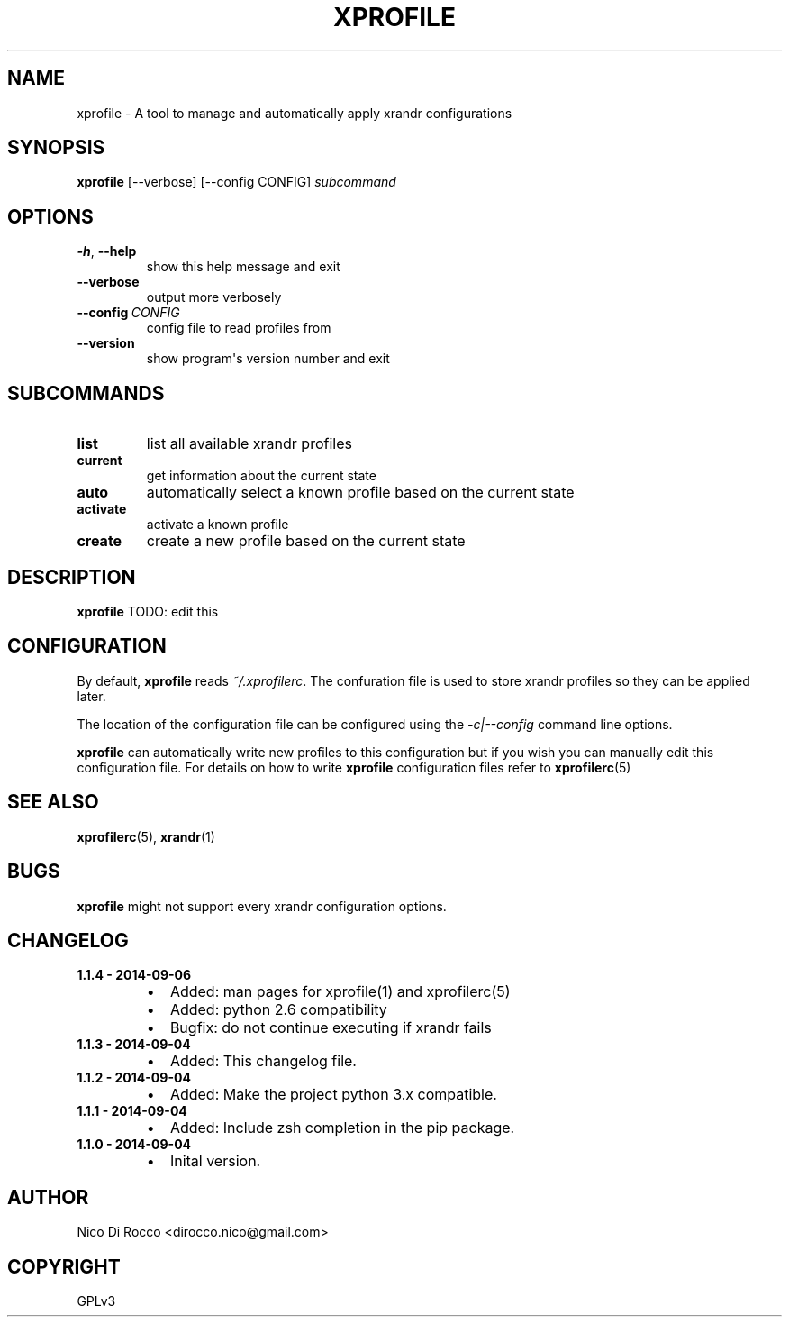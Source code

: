 .\" Man page generated from reStructuredText.
.
.TH XPROFILE 1 "2014-09-05" "1.1.4" ""
.SH NAME
xprofile \- A tool to manage and automatically apply xrandr configurations
.
.nr rst2man-indent-level 0
.
.de1 rstReportMargin
\\$1 \\n[an-margin]
level \\n[rst2man-indent-level]
level margin: \\n[rst2man-indent\\n[rst2man-indent-level]]
-
\\n[rst2man-indent0]
\\n[rst2man-indent1]
\\n[rst2man-indent2]
..
.de1 INDENT
.\" .rstReportMargin pre:
. RS \\$1
. nr rst2man-indent\\n[rst2man-indent-level] \\n[an-margin]
. nr rst2man-indent-level +1
.\" .rstReportMargin post:
..
.de UNINDENT
. RE
.\" indent \\n[an-margin]
.\" old: \\n[rst2man-indent\\n[rst2man-indent-level]]
.nr rst2man-indent-level -1
.\" new: \\n[rst2man-indent\\n[rst2man-indent-level]]
.in \\n[rst2man-indent\\n[rst2man-indent-level]]u
..
.\" -*- rst -*-
.
.SH SYNOPSIS
.sp
\fBxprofile\fP [\-\-verbose] [\-\-config CONFIG] \fIsubcommand\fP
.SH OPTIONS
.INDENT 0.0
.TP
.B \-h\fP,\fB  \-\-help
show this help message and exit
.TP
.B \-\-verbose
output more verbosely
.TP
.BI \-\-config \ CONFIG
config file to read profiles from
.TP
.B \-\-version
show program\(aqs version number and exit
.UNINDENT
.SH SUBCOMMANDS
.INDENT 0.0
.TP
.B list
list all available xrandr profiles
.TP
.B current
get information about the current state
.TP
.B auto
automatically select a known profile based on the current state
.TP
.B activate
activate a known profile
.TP
.B create
create a new profile based on the current state
.UNINDENT
.SH DESCRIPTION
.sp
\fBxprofile\fP TODO: edit this
.SH CONFIGURATION
.sp
By default, \fBxprofile\fP reads \fI~/.xprofilerc\fP\&.  The confuration file is used
to store xrandr profiles so they can be applied later.
.sp
The location of the configuration file can be configured using the
\fI\-c|\-\-config\fP command line options.
.sp
\fBxprofile\fP can automatically write new profiles to this configuration but if
you wish you can manually edit this configuration file. For details on how to
write \fBxprofile\fP configuration files refer to \fBxprofilerc\fP(5)
.SH SEE ALSO
.sp
\fBxprofilerc\fP(5), \fBxrandr\fP(1)
.SH BUGS
.sp
\fBxprofile\fP might not support every xrandr configuration options.
.SH CHANGELOG
.INDENT 0.0
.TP
.B 1.1.4 \- 2014\-09\-06
.INDENT 7.0
.IP \(bu 2
Added: man pages for xprofile(1) and xprofilerc(5)
.IP \(bu 2
Added: python 2.6 compatibility
.IP \(bu 2
Bugfix: do not continue executing if xrandr fails
.UNINDENT
.TP
.B 1.1.3 \- 2014\-09\-04
.INDENT 7.0
.IP \(bu 2
Added: This changelog file.
.UNINDENT
.TP
.B 1.1.2 \- 2014\-09\-04
.INDENT 7.0
.IP \(bu 2
Added: Make the project python 3.x compatible.
.UNINDENT
.TP
.B 1.1.1 \- 2014\-09\-04
.INDENT 7.0
.IP \(bu 2
Added: Include zsh completion in the pip package.
.UNINDENT
.TP
.B 1.1.0 \- 2014\-09\-04
.INDENT 7.0
.IP \(bu 2
Inital version.
.UNINDENT
.UNINDENT
.SH AUTHOR
Nico Di Rocco <dirocco.nico@gmail.com>
.SH COPYRIGHT
GPLv3
.\" Generated by docutils manpage writer.
.
